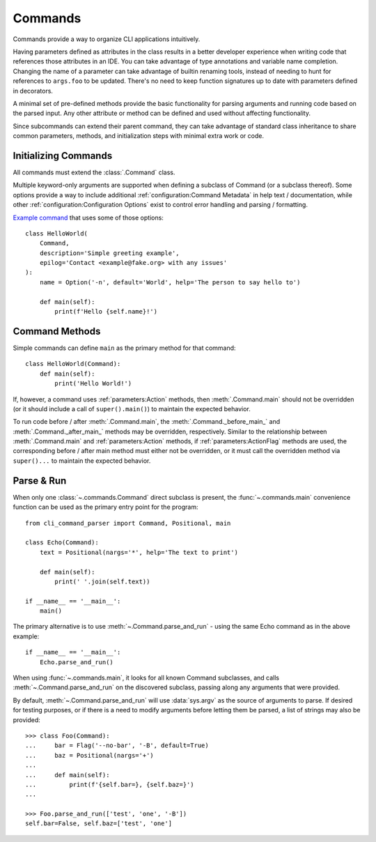 Commands
********

Commands provide a way to organize CLI applications intuitively.

Having parameters defined as attributes in the class results in a better developer experience when writing code that
references those attributes in an IDE.  You can take advantage of type annotations and variable name completion.
Changing the name of a parameter can take advantage of builtin renaming tools, instead of needing to hunt for
references to ``args.foo`` to be updated.  There's no need to keep function signatures up to date with parameters
defined in decorators.

A minimal set of pre-defined methods provide the basic functionality for parsing arguments and running code based on
the parsed input.  Any other attribute or method can be defined and used without affecting functionality.

Since subcommands can extend their parent command, they can take advantage of standard class inheritance to share
common parameters, methods, and initialization steps with minimal extra work or code.


Initializing Commands
=====================

All commands must extend the :class:`.Command` class.

Multiple keyword-only arguments are supported when defining a subclass of Command (or a subclass thereof).  Some
options provide a way to include additional :ref:`configuration:Command Metadata` in help text / documentation, while
other :ref:`configuration:Configuration Options` exist to control error handling and parsing / formatting.

`Example command <https://github.com/dskrypa/cli_command_parser/blob/main/examples/hello_world.py>`__ that uses some of
those options::

    class HelloWorld(
        Command,
        description='Simple greeting example',
        epilog='Contact <example@fake.org> with any issues'
    ):
        name = Option('-n', default='World', help='The person to say hello to')

        def main(self):
            print(f'Hello {self.name}!')


Command Methods
===============

Simple commands can define ``main`` as the primary method for that command::

    class HelloWorld(Command):
        def main(self):
            print('Hello World!')


If, however, a command uses :ref:`parameters:Action` methods, then :meth:`.Command.main` should not be overridden (or
it should include a call of ``super().main()``) to maintain the expected behavior.

To run code before / after :meth:`.Command.main`, the :meth:`.Command._before_main_` and :meth:`.Command._after_main_`
methods may be overridden, respectively.  Similar to the relationship between :meth:`.Command.main` and
:ref:`parameters:Action` methods, if :ref:`parameters:ActionFlag` methods are used, the corresponding before / after
main method must either not be overridden, or it must call the overridden method via ``super()...`` to maintain the
expected behavior.


Parse & Run
===========

When only one :class:`~.commands.Command` direct subclass is present, the :func:`~.commands.main` convenience function
can be used as the primary entry point for the program::

    from cli_command_parser import Command, Positional, main

    class Echo(Command):
        text = Positional(nargs='*', help='The text to print')

        def main(self):
            print(' '.join(self.text))

    if __name__ == '__main__':
        main()


The primary alternative is to use :meth:`~.Command.parse_and_run` - using the same Echo command as in the above
example::

    if __name__ == '__main__':
        Echo.parse_and_run()


When using :func:`~.commands.main`, it looks for all known Command subclasses, and calls :meth:`~.Command.parse_and_run`
on the discovered subclass, passing along any arguments that were provided.

By default, :meth:`~.Command.parse_and_run` will use :data:`sys.argv` as the source of arguments to parse.  If desired
for testing purposes, or if there is a need to modify arguments before letting them be parsed, a list of strings may
also be provided::

    >>> class Foo(Command):
    ...     bar = Flag('--no-bar', '-B', default=True)
    ...     baz = Positional(nargs='+')
    ...
    ...     def main(self):
    ...         print(f'{self.bar=}, {self.baz=}')
    ...

    >>> Foo.parse_and_run(['test', 'one', '-B'])
    self.bar=False, self.baz=['test', 'one']

